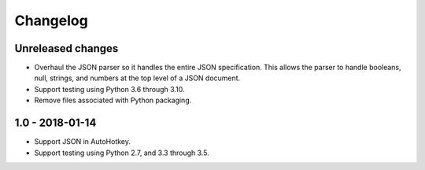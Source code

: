 Changelog
*********


Unreleased changes
==================

*   Overhaul the JSON parser so it handles the entire JSON specification.
    This allows the parser to handle booleans, null, strings, and numbers at the top level of a JSON document.
*   Support testing using Python 3.6 through 3.10.
*   Remove files associated with Python packaging.


1.0 - 2018-01-14
================

*   Support JSON in AutoHotkey.
*   Support testing using Python 2.7, and 3.3 through 3.5.
